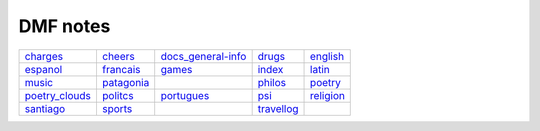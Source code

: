 DMF notes
###########

================  ============  ==============================  ============  ===========
`charges`_        `cheers`_     `docs_general-info`_            `drugs`_      `english`_
`espanol`_        `francais`_   `games`_                        `index`_      `latin`_
`music`_          `patagonia`_  .. image:: ../figs/index2.gif   `philos`_     `poetry`_
`poetry_clouds`_  `politcs`_    `portugues`_                    `psi`_        `religion`_
`santiago`_       `sports`_     .. image:: ../figs/index3a.gif  `travellog`_  \
================  ============  ==============================  ============  ===========

.. _charges: charges.html
.. _cheers: cheers.html
.. _docs_general-info: docs_general-info.html
.. _drugs: drugs.html
.. _english: english.html
.. _espanol: espanol.html
.. _francais: francais.html
.. _games: games.html
.. _index: index.html
.. _latin: latin.html
.. _music: music.html
.. _patagonia: patagonia.html
.. _philos: philos.html
.. _poetry: poetry.html
.. _poetry_clouds: poetry_clouds.html
.. _politcs: politcs.html
.. _portugues: portugues.html
.. _psi: psi.html
.. _religion: religion.html
.. _santiago: santiago.html
.. _sports: sports.html
.. _travellog: travellog.html
